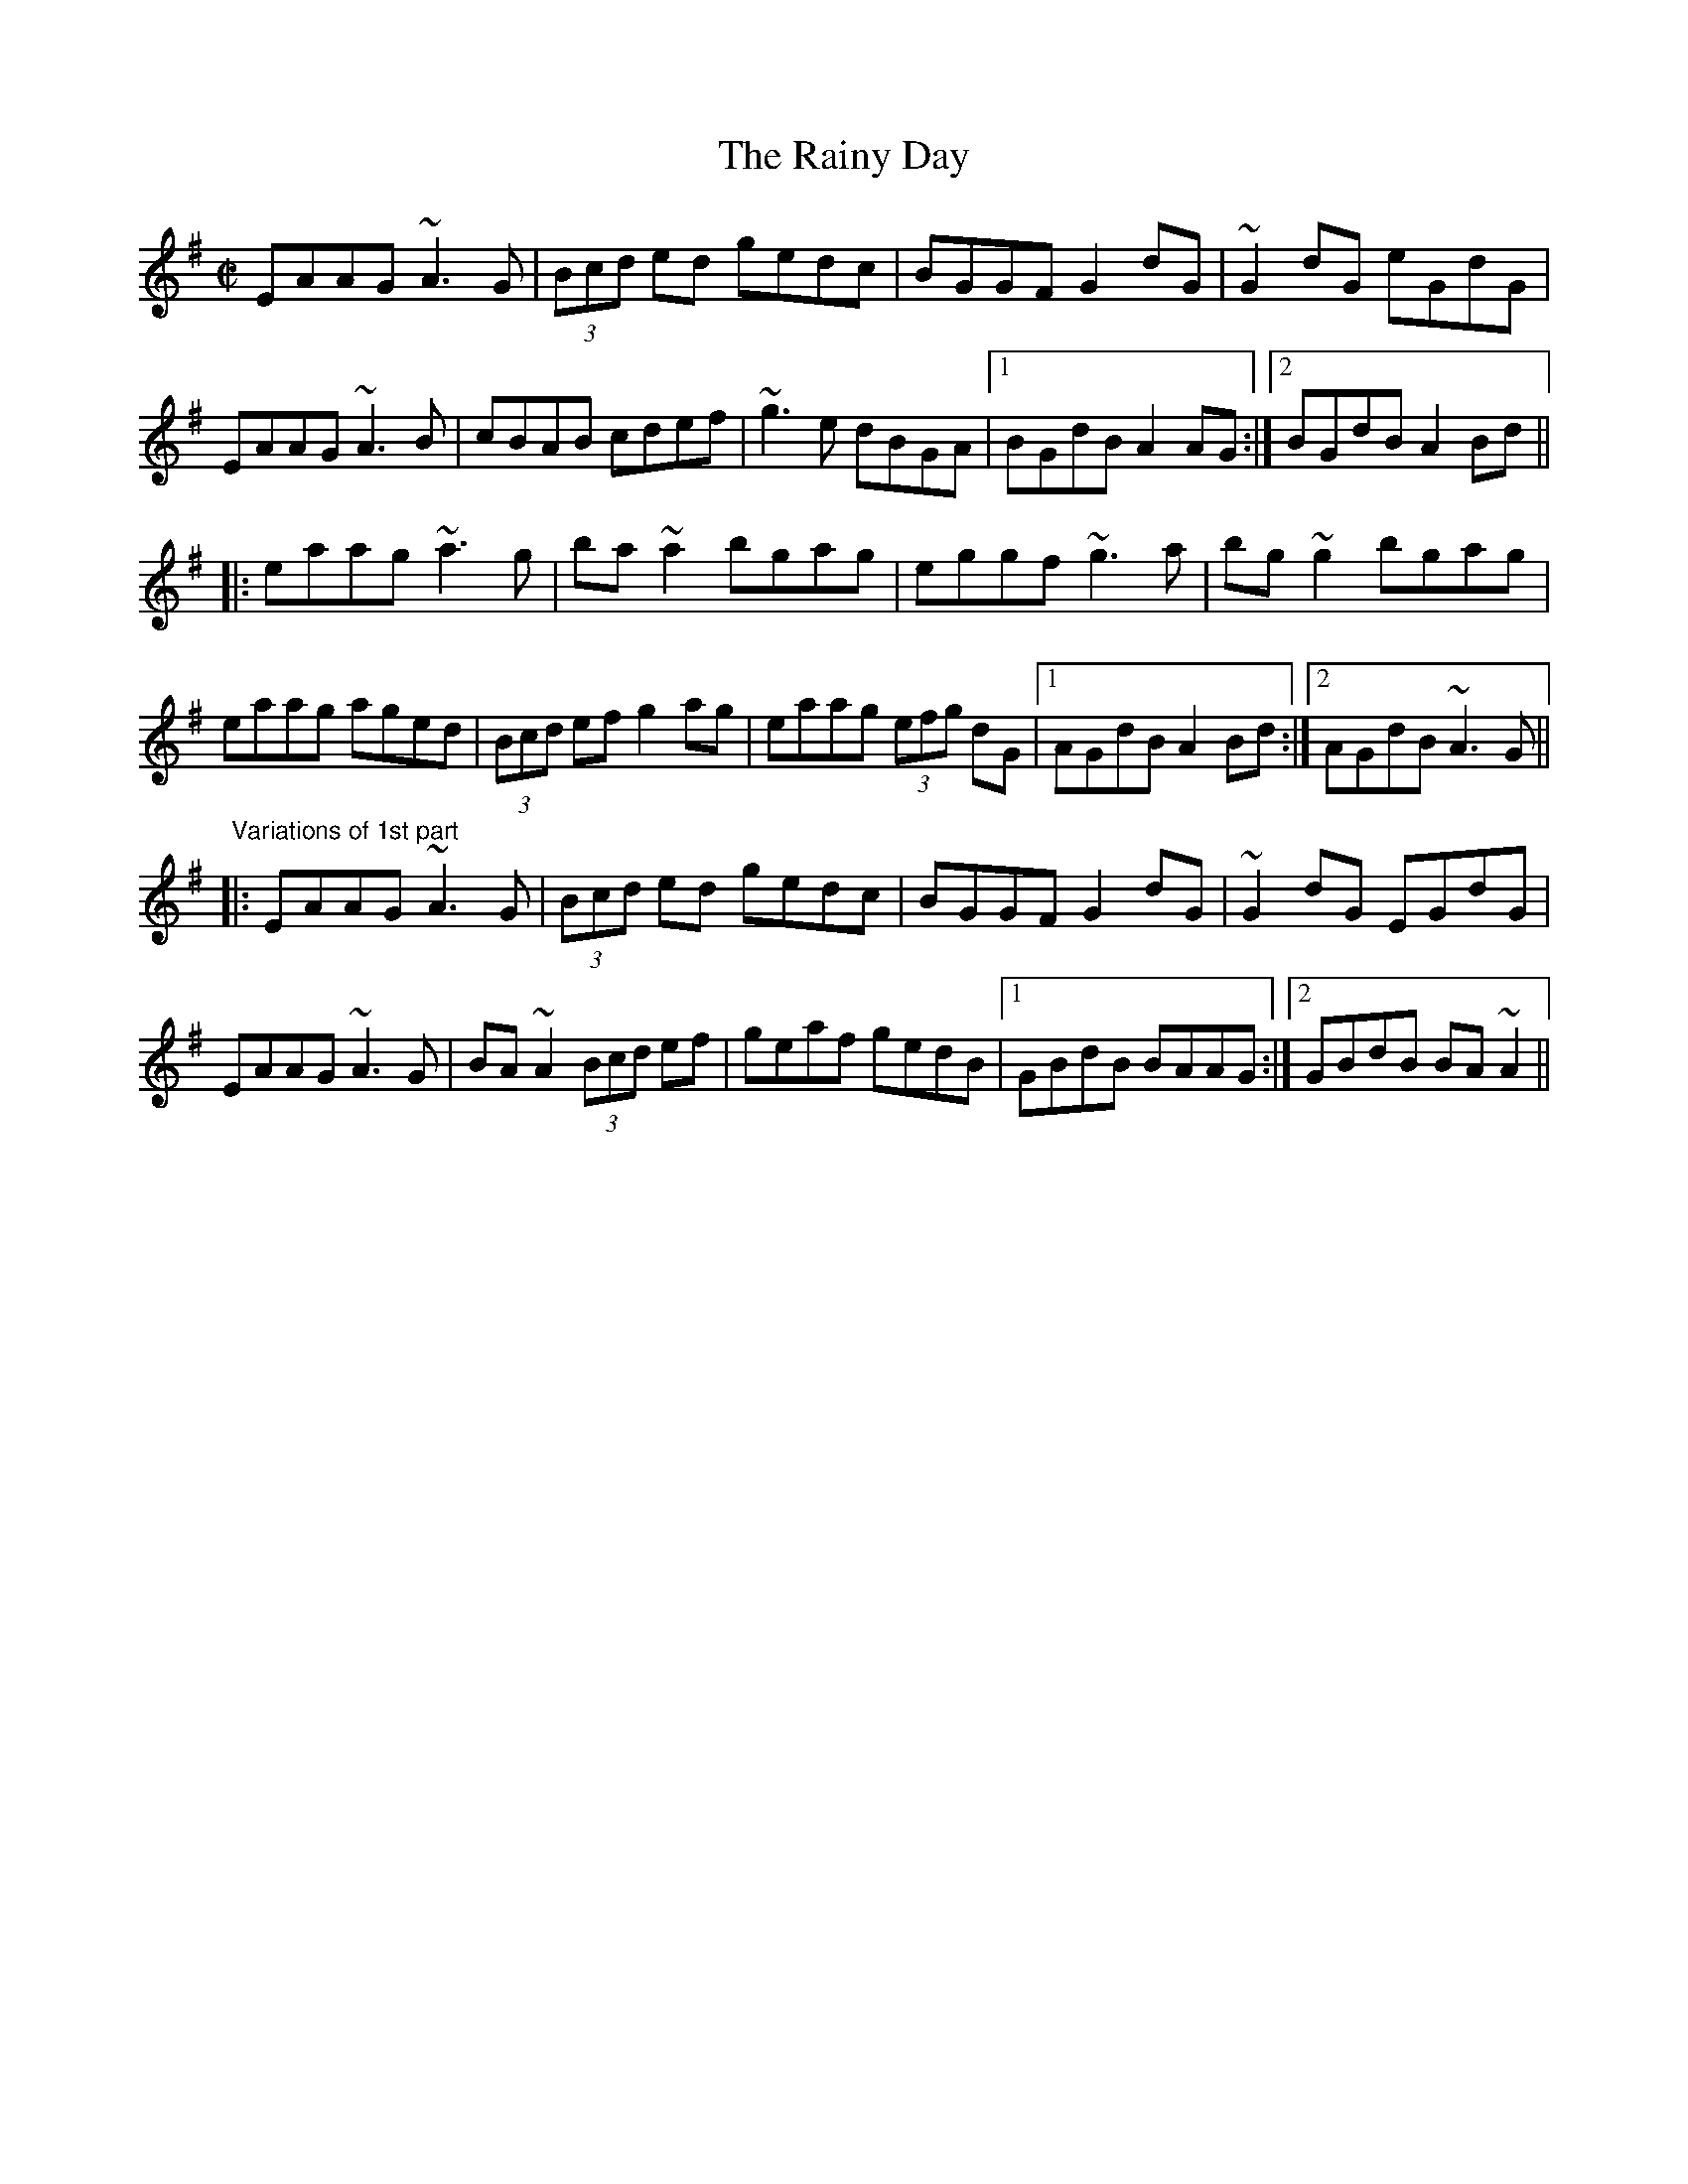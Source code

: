 X: 1
T:Rainy Day, The
R:reel
N:See also #482
D:Mary Bergin: Feadoga Stain
D:Bothy Band: 1975
Z:id:hn-reel-325
M:C|
K:Ador
EAAG ~A3G|(3Bcd ed gedc|BGGF G2dG|~G2dG eGdG|
EAAG ~A3B|cBAB cdef|~g3e dBGA|1 BGdB A2AG:|2 BGdB A2Bd||
|:eaag ~a3g|ba~a2 bgag|eggf ~g3a|bg~g2 bgag|
eaag aged|(3Bcd ef g2ag|eaag (3efg dG|1 AGdB A2Bd:|2 AGdB ~A3G||
"Variations of 1st part"
|:EAAG ~A3G|(3Bcd ed gedc|BGGF G2dG|~G2dG EGdG|
EAAG ~A3G|BA~A2 (3Bcd ef|geaf gedB|1 GBdB BAAG:|2 GBdB BA~A2||

